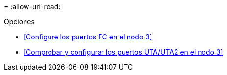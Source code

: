= 
:allow-uri-read: 


.Opciones
* <<Configure los puertos FC en el nodo 3>>
* <<Comprobar y configurar los puertos UTA/UTA2 en el nodo 3>>

